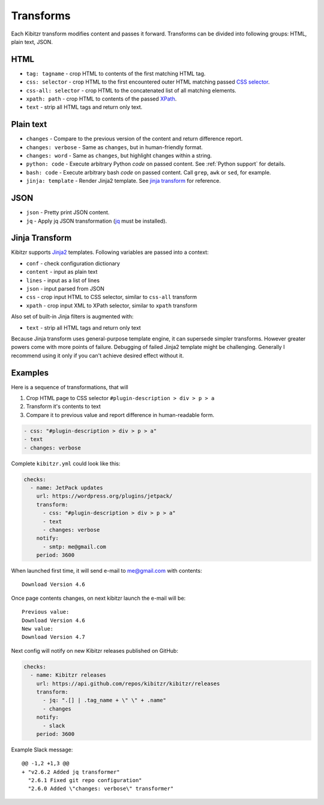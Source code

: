 .. _transforms:

Transforms
==========

Each Kibitzr transform modifies content and passes it forward.
Transforms can be divided into following groups: HTML, plain text, JSON.

HTML
----

* ``tag: tagname`` - crop HTML to contents of the first matching HTML tag.
* ``css: selector`` - crop HTML to the first encountered outer HTML matching passed `CSS selector`_.
* ``css-all: selector`` - crop HTML to the concatenated list of all matching elements.
* ``xpath: path`` - crop HTML to contents of the passed `XPath`_.
* ``text`` - strip all HTML tags and return only text.

Plain text
----------

* ``changes`` - Compare to the previous version of the content and return difference report.
* ``changes: verbose`` - Same as ``changes``, but in human-friendly format.
* ``changes: word`` - Same as ``changes``, but highlight changes within a string.
* ``python: code`` - Execute arbitrary Python *code* on passed content. See :ref:`Python support` for details.
* ``bash: code`` - Execute arbitrary bash *code* on passed content. Call ``grep``, ``awk`` or ``sed``, for example.
* ``jinja: template`` - Render Jinja2 template. See `jinja transform`_ for reference.

JSON
----

* ``json`` - Pretty print JSON content.
* ``jq`` - Apply jq JSON transformation (`jq`_ must be installed).

.. _jinja transform:

Jinja Transform
---------------

Kibitzr supports Jinja2_ templates.
Following variables are passed into a context:

* ``conf`` - check configuration dictionary
* ``content`` - input as plain text
* ``lines`` - input as a list of lines
* ``json`` - input parsed from JSON
* ``css`` - crop input HTML to CSS selector, similar to ``css-all`` transform
* ``xpath`` - crop input XML to XPath selector, similar to ``xpath`` transform

Also set of built-in Jinja filters is augmented with:

* ``text`` - strip all HTML tags and return only text

Because Jinja transform uses general-purpose template engine, it can supersede simpler transforms.
However greater powers come with more points of failure.
Debugging of failed Jinja2 template might be challenging.
Generally I recommend using it only if you can't achieve desired effect without it.

Examples
--------

Here is a sequence of transformations, that will

1. Crop HTML page to CSS selector ``#plugin-description > div > p > a``
2. Transform it's contents to text
3. Compare it to previous value and report difference in human-readable form.

.. code-block:: yaml

    - css: "#plugin-description > div > p > a"
    - text
    - changes: verbose

Complete ``kibitzr.yml`` could look like this:

.. code-block:: yaml

    checks:
      - name: JetPack updates
        url: https://wordpress.org/plugins/jetpack/
        transform:
          - css: "#plugin-description > div > p > a"
          - text
          - changes: verbose
        notify:
          - smtp: me@gmail.com
        period: 3600

When launched first time, it will send e-mail to me@gmail.com with contents::

    Download Version 4.6

Once page contents changes, on next kibitzr launch the e-mail will be::

    Previous value:
    Download Version 4.6
    New value:
    Download Version 4.7

Next config will notify on new Kibitzr releases published on GitHub:

.. code-block:: yaml

    checks:
      - name: Kibitzr releases
        url: https://api.github.com/repos/kibitzr/kibitzr/releases
        transform:
          - jq: ".[] | .tag_name + \" \" + .name"
          - changes
        notify:
          - slack
        period: 3600

Example Slack message::

    @@ -1,2 +1,3 @@
    + "v2.6.2 Added jq transformer"
      "2.6.1 Fixed git repo configuration"
      "2.6.0 Added \"changes: verbose\" transformer"


.. _`CSS selector`: http://www.w3schools.com/cssref/css_selectors.asp
.. _`XPath`: http://www.w3schools.com/xsl/xpath_syntax.asp
.. _`jq`: https://stedolan.github.io/jq/
.. _Jinja2: http://jinja.pocoo.org/
